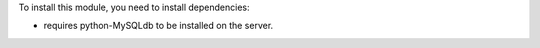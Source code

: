 To install this module, you need to install dependencies:

* requires python-MySQLdb to be installed on the server.
